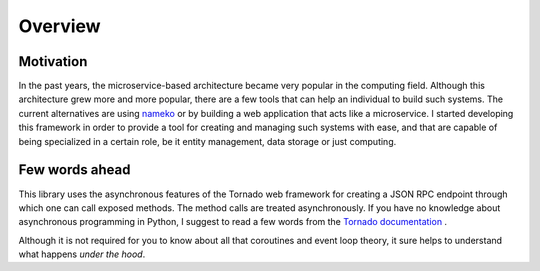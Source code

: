 .. _overview:

Overview
========

Motivation
~~~~~~~~~~

In the past years, the microservice-based architecture became very popular in the computing field.
Although this architecture grew more and more popular, there are a few tools that can help an
individual to build such systems. The current alternatives are using `nameko <https://github.com/nameko/nameko>`_
or by building a web application that acts like a microservice. I started developing this framework in order
to provide a tool for creating and managing such systems with ease, and that are capable of being specialized in
a certain role, be it entity management, data storage or just computing.

Few words ahead
~~~~~~~~~~~~~~~

This library uses the asynchronous features of the Tornado web framework for creating a JSON RPC endpoint through which
one can call exposed methods. The method calls are treated asynchronously. If you have no knowledge about asynchronous
programming in Python, I suggest to read a few words from the `Tornado documentation <http://www.tornadoweb.org/en/stable/>`_ .

Although it is not required for you to know about all that coroutines and event loop theory, it sure helps to understand
what happens *under the hood*.

